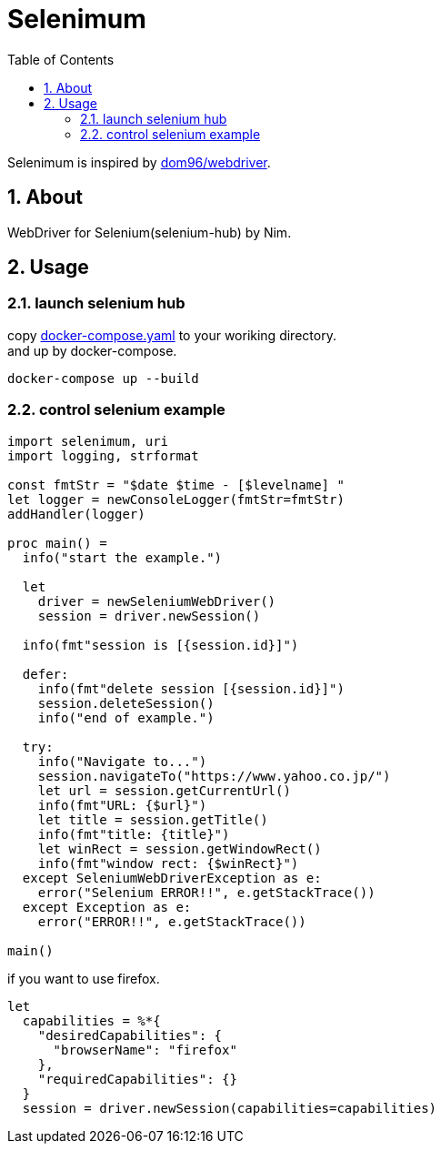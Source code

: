 :toc: left
:sectnums:

= Selenimum

Selenimum is inspired by https://github.com/dom96/webdriver[dom96/webdriver].

== About

WebDriver for Selenium(selenium-hub) by Nim.

== Usage

=== launch selenium hub

copy link:./docker-compose.yaml[docker-compose.yaml] to your woriking directory. +
and up by docker-compose.

[source,sh]
----
docker-compose up --build
----

=== control selenium example

[source,nim]
----
import selenimum, uri
import logging, strformat

const fmtStr = "$date $time - [$levelname] "
let logger = newConsoleLogger(fmtStr=fmtStr)
addHandler(logger)

proc main() =
  info("start the example.")

  let
    driver = newSeleniumWebDriver()
    session = driver.newSession()

  info(fmt"session is [{session.id}]")

  defer:
    info(fmt"delete session [{session.id}]")
    session.deleteSession()
    info("end of example.")

  try:
    info("Navigate to...")
    session.navigateTo("https://www.yahoo.co.jp/")
    let url = session.getCurrentUrl()
    info(fmt"URL: {$url}")
    let title = session.getTitle()
    info(fmt"title: {title}")
    let winRect = session.getWindowRect()
    info(fmt"window rect: {$winRect}")
  except SeleniumWebDriverException as e:
    error("Selenium ERROR!!", e.getStackTrace())
  except Exception as e:
    error("ERROR!!", e.getStackTrace())

main()
----

if you want to use firefox.

[source,nim]
----
let
  capabilities = %*{
    "desiredCapabilities": {
      "browserName": "firefox"
    },
    "requiredCapabilities": {}
  }
  session = driver.newSession(capabilities=capabilities)
----
